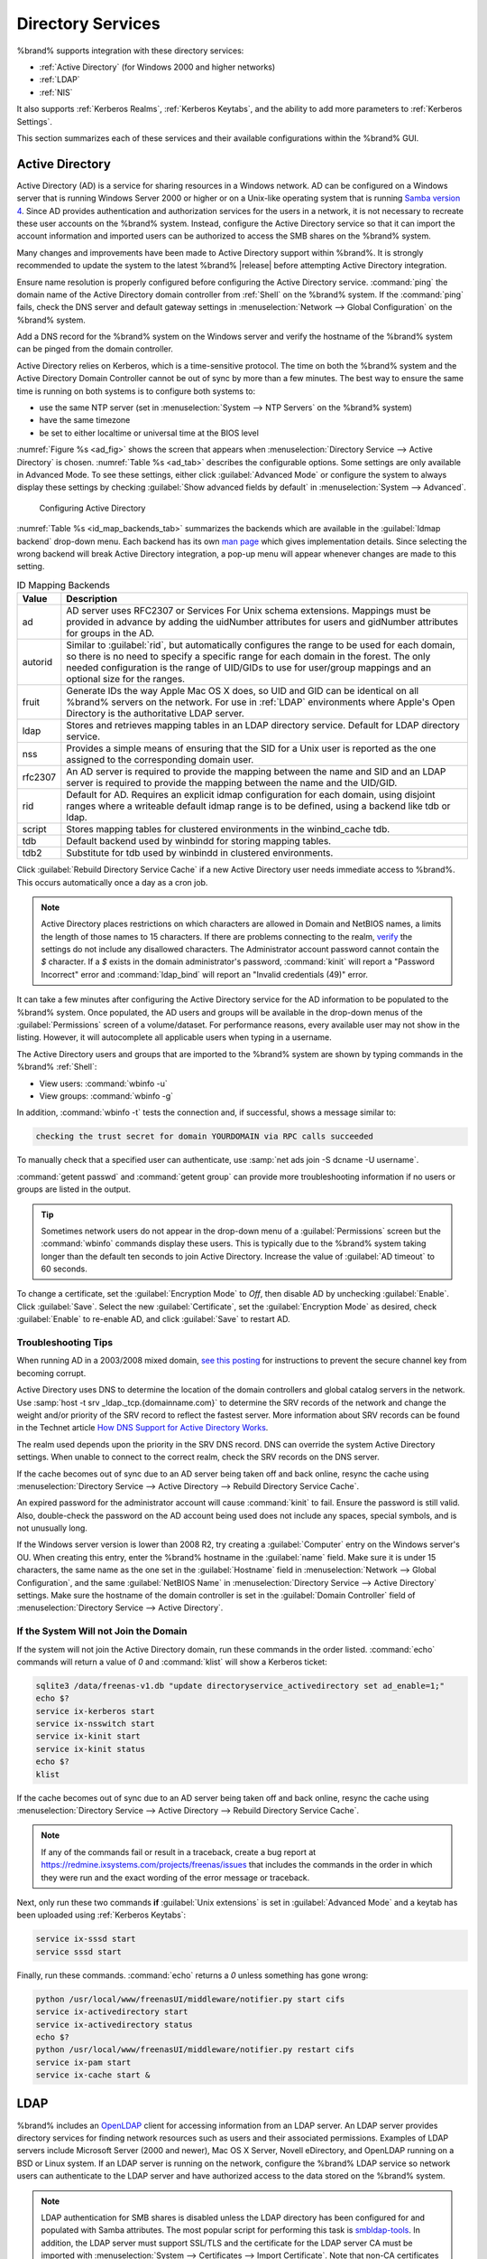 .. _Directory Services:

Directory Services
==================

%brand% supports integration with these directory services:

* :ref:`Active Directory` (for Windows 2000 and higher networks)

* :ref:`LDAP`

* :ref:`NIS`

It also supports :ref:`Kerberos Realms`, :ref:`Kerberos Keytabs`, and
the ability to add more parameters to :ref:`Kerberos Settings`.

This section summarizes each of these services and their available
configurations within the %brand% GUI.


.. _Active Directory:

Active Directory
----------------

Active Directory (AD) is a service for sharing resources in a Windows
network. AD can be configured on a Windows server that is running
Windows Server 2000 or higher or on a Unix-like operating system that
is running `Samba version 4
<https://wiki.samba.org/index.php/Setting_up_Samba_as_an_Active_Directory_Domain_Controller#Provisioning_a_Samba_Active_Directory>`__.
Since AD provides authentication and authorization services for the
users in a network, it is not necessary to recreate these user
accounts on the %brand% system. Instead, configure the Active
Directory service so that it can import the account information and
imported users can be authorized to access the SMB shares on the
%brand% system.

Many changes and improvements have been made to Active Directory
support within %brand%.  It is strongly recommended to update the
system to the latest %brand% |release| before attempting Active
Directory integration.

Ensure name resolution is properly configured before configuring the
Active Directory service. :command:`ping` the domain name of the
Active Directory domain controller from :ref:`Shell` on the %brand%
system. If the :command:`ping` fails, check the DNS server and default
gateway settings in
:menuselection:`Network --> Global Configuration`
on the %brand% system.

Add a DNS record for the %brand% system on the Windows server and
verify the hostname of the %brand% system can be pinged from the domain
controller.

Active Directory relies on Kerberos, which is a time-sensitive protocol.
The time on both the %brand% system and the Active Directory
Domain Controller cannot be out of sync by more than a few minutes. The
best way to ensure the same time is running on both systems is to
configure both systems to:

* use the same NTP server (set in
  :menuselection:`System --> NTP Servers`
  on the %brand% system)

* have the same timezone

* be set to either localtime or universal time at the BIOS level

:numref:`Figure %s <ad_fig>`
shows the screen that appears when
:menuselection:`Directory Service --> Active Directory`
is chosen.
:numref:`Table %s <ad_tab>`
describes the configurable options. Some settings are only available
in Advanced Mode. To see these settings, either click
:guilabel:`Advanced Mode` or configure the system to always display
these settings by checking
:guilabel:`Show advanced fields by default` in
:menuselection:`System --> Advanced`.


.. _ad_fig:

.. figure:: images/directoryservice-ad1a.png

   Configuring Active Directory


.. tabularcolumns:: |>{\RaggedRight}p{\dimexpr 0.20\linewidth-2\tabcolsep}
                    |>{\RaggedRight}p{\dimexpr 0.14\linewidth-2\tabcolsep}
                    |>{\Centering}p{\dimexpr 0.12\linewidth-2\tabcolsep}
                    |>{\RaggedRight}p{\dimexpr 0.54\linewidth-2\tabcolsep}|

.. _ad_tab:

.. table:: Active Directory Configuration Options
   :class: longtable

   +--------------------------+---------------+----------+-------------------------------------------------------------------------------------------------------------------------------+
   | Setting                  | Value         | Advanced | Description                                                                                                                   |
   |                          |               | Mode     |                                                                                                                               |
   |                          |               |          |                                                                                                                               |
   +==========================+===============+==========+===============================================================================================================================+
   | Domain Name              | string        |          | Name of Active Directory domain (*example.com*) or child domain (*sales.example.com*). This setting is mandatory and the GUI  |
   | (DNS/Realm-Name)         |               |          | will refuse to save the settings if the domain controller for the specified domain cannot be found.                           |
   |                          |               |          |                                                                                                                               |
   +--------------------------+---------------+----------+-------------------------------------------------------------------------------------------------------------------------------+
   | Domain Account Name      | string        |          | Name of the Active Directory administrator account. This setting is mandatory and the GUI will refuse to save the settings    |
   |                          |               |          | if it cannot connect to the domain controller using this account name.                                                        |
   |                          |               |          |                                                                                                                               |
   +--------------------------+---------------+----------+-------------------------------------------------------------------------------------------------------------------------------+
   | Domain Account Password  | string        |          | Password for the Active Directory administrator account. This setting is mandatory and the GUI will refuse to save the        |
   |                          |               |          | settings if it cannot connect to the domain controller using this password                                                    |
   |                          |               |          |                                                                                                                               |
   +--------------------------+---------------+----------+-------------------------------------------------------------------------------------------------------------------------------+
   | AD check connectivity    | integer       |          | How often to verify that Active Directory services are active.                                                                |
   | frequency (seconds)      |               |          |                                                                                                                               |
   +--------------------------+---------------+----------+-------------------------------------------------------------------------------------------------------------------------------+
   | How many recovery        | integer       |          | Number of times to attempt reconnecting to the Active Directory server. Tries forever when set to *0*.                        |
   | attempts                 |               |          |                                                                                                                               |
   +--------------------------+---------------+----------+-------------------------------------------------------------------------------------------------------------------------------+
   | Enable Monitoring        | checkbox      |          | Restart Active Directory automatically if the service is disconnected.                                                        |
   |                          |               |          |                                                                                                                               |
   +--------------------------+---------------+----------+-------------------------------------------------------------------------------------------------------------------------------+
   | Encryption Mode          | drop-down     | ✓        | Choices are *Off*, *SSL*, or *TLS*.                                                                                           |
   |                          | menu          |          |                                                                                                                               |
   |                          |               |          |                                                                                                                               |
   +--------------------------+---------------+----------+-------------------------------------------------------------------------------------------------------------------------------+
   | Certificate              | drop-down     | ✓        | Select the certificate of the Active Directory server if  SSL connections are used. If a certificate does not exist           |
   |                          | menu          |          | yet, create a :ref:`CA <CAs>`, then create a certificate on the Active Directory server and import it to the                  |
   |                          |               |          | %brand% system with :ref:`Certificates`.                                                                                      |
   |                          |               |          |                                                                                                                               |
   |                          |               |          | Choose the blank entry and click :guilabel:`Save` to clear a saved certificate from the AD configuration.                     |
   +--------------------------+---------------+----------+-------------------------------------------------------------------------------------------------------------------------------+
   | Verbose logging          | checkbox      | ✓        | When checked, logs attempts to join the domain to :file:`/var/log/messages`.                                                  |
   |                          |               |          |                                                                                                                               |
   +--------------------------+---------------+----------+-------------------------------------------------------------------------------------------------------------------------------+
   | UNIX extensions          | checkbox      | ✓        | **Only** set if the AD server is explicitly configured to map permissions for UNIX users. Enabling provides persistent        |
   |                          |               |          | UIDs and GUIDs, otherwise, users/groups are mapped to the UID/GUID range configured in Samba.                                 |
   |                          |               |          |                                                                                                                               |
   +--------------------------+---------------+----------+-------------------------------------------------------------------------------------------------------------------------------+
   | Allow Trusted Domains    | checkbox      | ✓        | Only enable if the network has active `domain/forest trusts                                                                   |
   |                          |               |          | <https://docs.microsoft.com/en-us/previous-versions/windows/it-pro/windows-server-2003/cc757352(v=ws.10)>`__                  |
   |                          |               |          | and files need to be managed on multiple domains. Use with caution as it will generate more winbindd traffic,                 |
   |                          |               |          | slowing down the ability to filter through user and group information.                                                        |
   |                          |               |          |                                                                                                                               |
   +--------------------------+---------------+----------+-------------------------------------------------------------------------------------------------------------------------------+
   | Use Default Domain       | checkbox      | ✓        | Unset to prepend the domain name to the username. If :guilabel:`Allow Trusted Domains` is set and multiple                    |
   |                          |               |          | domains use the same usernames, unset to prevent name collisions.                                                             |
   |                          |               |          |                                                                                                                               |
   +--------------------------+---------------+----------+-------------------------------------------------------------------------------------------------------------------------------+
   | Allow DNS updates        | checkbox      | ✓        | Unset to disable Samba from doing DNS updates when joining a domain.                                                          |
   |                          |               |          |                                                                                                                               |
   +--------------------------+---------------+----------+-------------------------------------------------------------------------------------------------------------------------------+
   | Disable Active Directory | checkbox      | ✓        | Set to disable caching of AD users and groups. This is useful if the system cannot bind to a domain with a large number of    |
   | user/group cache         |               |          | users or groups.                                                                                                              |
   |                          |               |          |                                                                                                                               |
   +--------------------------+---------------+----------+-------------------------------------------------------------------------------------------------------------------------------+
   | Site Name                | string        | ✓        | The relative distinguished name of the site object in Active Directory.                                                       |
   |                          |               |          |                                                                                                                               |
   +--------------------------+---------------+----------+-------------------------------------------------------------------------------------------------------------------------------+
   | Domain Controller        | string        | ✓        | Automatically be added to the SRV record for the domain and, when multiple controllers are specified,                         |
   |                          |               |          | %brand% selects the closest DC which responds. Uses the short form of the FQDN. An example is *sampleserver*.                 |
   |                          |               |          |                                                                                                                               |
   +--------------------------+---------------+----------+-------------------------------------------------------------------------------------------------------------------------------+
   | Global Catalog Server    | string        | ✓        | If the hostname of the global catalog server to use is specified, make sure it is resolvable.                                 |
   |                          |               |          |                                                                                                                               |
   +--------------------------+---------------+----------+-------------------------------------------------------------------------------------------------------------------------------+
   | Kerberos Realm           | drop-down     | ✓        | Select the realm created using the instructions in :ref:`Kerberos Realms`.                                                    |
   |                          | menu          |          |                                                                                                                               |
   +--------------------------+---------------+----------+-------------------------------------------------------------------------------------------------------------------------------+
   | Kerberos Principal       | drop-down     | ✓        | Browse to the location of the keytab created using the instructions in :ref:`Kerberos Keytabs`.                               |
   |                          | menu          |          |                                                                                                                               |
   +--------------------------+---------------+----------+-------------------------------------------------------------------------------------------------------------------------------+
   | AD timeout               | integer       | ✓        | In seconds, increase if the AD service does not start after connecting to the domain.                                         |
   |                          |               |          |                                                                                                                               |
   +--------------------------+---------------+----------+-------------------------------------------------------------------------------------------------------------------------------+
   | DNS timeout              | integer       | ✓        | In seconds, increase if AD DNS queries timeout.                                                                               |
   |                          |               |          |                                                                                                                               |
   +--------------------------+---------------+----------+-------------------------------------------------------------------------------------------------------------------------------+
   | Idmap backend            | drop-down     | ✓        | Select the backend to use to map Windows security identifiers (SIDs) to UNIX UIDs and GIDs. See                               |
   |                          | menu and Edit |          | :numref:`Table %s <id_map_backends_tab>` for a summary of the available backends. Click the :guilabel:`Edit` link             |
   |                          |               |          | to configure the backend.                                                                                                     |
   |                          |               |          |                                                                                                                               |
   +--------------------------+---------------+----------+-------------------------------------------------------------------------------------------------------------------------------+
   | Windbind NSS Info        | drop-down     | ✓        | Defines the schema to use when querying AD for user/group info. *rfc2307* uses the RFC2307 schema support included in         |
   |                          | menu          |          | Windows 2003 R2, *sfu20* is for Services For Unix 3.0 or 3.5, and *sfu* is for Services For Unix 2.0.                         |
   |                          |               |          |                                                                                                                               |
   +--------------------------+---------------+----------+-------------------------------------------------------------------------------------------------------------------------------+
   | SASL wrapping            | drop-down     | ✓        | Defines how LDAP traffic is transmitted. Choices are *plain* (plain text), *sign* (signed only),                              |
   |                          | menu          |          | or *seal* (signed and encrypted). Windows 2000 SP3 and newer can be configured to enforce signed LDAP connections.            |
   |                          |               |          |                                                                                                                               |
   +--------------------------+---------------+----------+-------------------------------------------------------------------------------------------------------------------------------+
   | Enable                   | checkbox      |          | Enable the Active Directory service.                                                                                          |
   |                          |               |          |                                                                                                                               |
   #ifdef freenas
   +--------------------------+---------------+----------+-------------------------------------------------------------------------------------------------------------------------------+
   | NetBIOS name             | string        | ✓        | Limited to 15 characters. Automatically populated with the original hostname of the system. This **must**                     |
   |                          |               |          | be different from the *Workgroup* name.                                                                                       |
   |                          |               |          |                                                                                                                               |
   +--------------------------+---------------+----------+-------------------------------------------------------------------------------------------------------------------------------+
   | NetBIOS alias            | string        | ✓        | Limited to 15 characters.                                                                                                     |
   |                          |               |          |                                                                                                                               |
   #endif freenas
   #ifdef truenas
   +--------------------------+---------------+----------+-------------------------------------------------------------------------------------------------------------------------------+
   | NetBIOS Name (This Node) | string        | ✓        | Limited to 15 characters. Automatically populated with the original hostname of the system. This **must**                     |
   |                          |               |          | be different from the *Workgroup* name                                                                                        |
   |                          |               |          |                                                                                                                               |
   +--------------------------+---------------+----------+-------------------------------------------------------------------------------------------------------------------------------+
   | NetBIOS Name (Node B)    | string        | ✓        | Limited to 15 characters. When using :ref:`Failover`, set a unique NetBIOS name for the standby node.                         |
   |                          |               |          |                                                                                                                               |
   +--------------------------+---------------+----------+-------------------------------------------------------------------------------------------------------------------------------+
   | NetBIOS Alias            | string        | ✓        | Limited to 15 characters. When using :ref:`Failover`, this is the NetBIOS name that resolves to either node.                  |
   |                          |               |          |                                                                                                                               |
   #endif truenas
   +--------------------------+---------------+----------+-------------------------------------------------------------------------------------------------------------------------------+


:numref:`Table %s <id_map_backends_tab>`
summarizes the backends which are available in the
:guilabel:`Idmap backend` drop-down menu. Each backend has its own
`man page <http://samba.org.ru/samba/docs/man/manpages/>`__
which gives implementation details. Since selecting the wrong backend
will break Active Directory integration, a pop-up menu will appear
whenever changes are made to this setting.


.. tabularcolumns:: |>{\RaggedRight}p{\dimexpr 0.16\linewidth-2\tabcolsep}
                    |>{\RaggedRight}p{\dimexpr 0.66\linewidth-2\tabcolsep}|

.. _id_map_backends_tab:

.. table:: ID Mapping Backends
   :class: longtable

   +----------------+------------------------------------------------------------------------------------------------------------------------------------------+
   | Value          | Description                                                                                                                              |
   |                |                                                                                                                                          |
   +================+==========================================================================================================================================+
   | ad             | AD server uses RFC2307 or Services For Unix schema extensions. Mappings must be provided in advance by adding the uidNumber attributes   |
   |                | for users and gidNumber attributes for groups in the AD.                                                                                 |
   |                |                                                                                                                                          |
   +----------------+------------------------------------------------------------------------------------------------------------------------------------------+
   | autorid        | Similar to :guilabel:`rid`, but automatically configures the range to be used for each domain, so there is no need to specify a          |
   |                | specific range for each domain in the forest. The only needed configuration is the range of UID/GIDs to use for user/group mappings      |
   |                | and an optional size for the ranges.                                                                                                     |
   |                |                                                                                                                                          |
   +----------------+------------------------------------------------------------------------------------------------------------------------------------------+
   | fruit          | Generate IDs the way Apple Mac OS X does, so UID and GID can be identical on all %brand% servers on the network. For use in              |
   |                | :ref:`LDAP` environments where Apple's Open Directory is the authoritative LDAP server.                                                  |
   |                |                                                                                                                                          |
   +----------------+------------------------------------------------------------------------------------------------------------------------------------------+
   | ldap           | Stores and retrieves mapping tables in an LDAP directory service. Default for LDAP directory service.                                    |
   |                |                                                                                                                                          |
   +----------------+------------------------------------------------------------------------------------------------------------------------------------------+
   | nss            | Provides a simple means of ensuring that the SID for a Unix user is reported as the one assigned to the corresponding domain user.       |
   |                |                                                                                                                                          |
   +----------------+------------------------------------------------------------------------------------------------------------------------------------------+
   | rfc2307        | An AD server is required to provide the mapping between the name and SID and an LDAP server is required to provide the mapping between   |
   |                | the name and the UID/GID.                                                                                                                |
   |                |                                                                                                                                          |
   +----------------+------------------------------------------------------------------------------------------------------------------------------------------+
   | rid            | Default for AD. Requires an explicit idmap configuration for each domain, using disjoint ranges where a                                  |
   |                | writeable default idmap range is to be defined, using a backend like tdb or ldap.                                                        |
   |                |                                                                                                                                          |
   +----------------+------------------------------------------------------------------------------------------------------------------------------------------+
   | script         | Stores mapping tables for clustered environments in the winbind_cache tdb.                                                               |
   |                |                                                                                                                                          |
   +----------------+------------------------------------------------------------------------------------------------------------------------------------------+
   | tdb            | Default backend used by winbindd for storing mapping tables.                                                                             |
   |                |                                                                                                                                          |
   +----------------+------------------------------------------------------------------------------------------------------------------------------------------+
   | tdb2           | Substitute for tdb used by winbindd in clustered environments.                                                                           |
   |                |                                                                                                                                          |
   +----------------+------------------------------------------------------------------------------------------------------------------------------------------+


Click :guilabel:`Rebuild Directory Service Cache` if a new Active
Directory user needs immediate access to %brand%. This occurs
automatically once a day as a cron job.


.. note:: Active Directory places restrictions on which characters are
   allowed in Domain and NetBIOS names, a limits the length of those
   names to 15 characters. If there are problems connecting to the
   realm,
   `verify
   <https://support.microsoft.com/en-us/help/909264/naming-conventions-in-active-directory-for-computers-domains-sites-and>`__
   the settings do not include any disallowed characters. The
   Administrator account password cannot contain the *$* character. If a
   *$* exists in the domain administrator's password, :command:`kinit`
   will report a "Password Incorrect" error and :command:`ldap_bind`
   will report an "Invalid credentials (49)" error.


It can take a few minutes after configuring the Active Directory
service for the AD information to be populated to the %brand% system.
Once populated, the AD users and groups will be available in the
drop-down menus of the :guilabel:`Permissions` screen of a
volume/dataset. For performance reasons, every available user may not
show in the listing. However, it will autocomplete all applicable
users when typing in a username.

The Active Directory users and groups that are imported to the %brand%
system are shown by typing commands in the %brand% :ref:`Shell`:

* View users: :command:`wbinfo -u`

* View groups: :command:`wbinfo -g`

In addition, :command:`wbinfo -t` tests the connection and, if
successful, shows a message similar to:

.. code-block:: none

   checking the trust secret for domain YOURDOMAIN via RPC calls succeeded


To manually check that a specified user can authenticate, use
:samp:`net ads join -S dcname -U username`.

:command:`getent passwd` and :command:`getent group` can provide more
troubleshooting information if no users or groups are listed in the
output.

.. tip:: Sometimes network users do not appear in the drop-down menu of
   a :guilabel:`Permissions` screen but the :command:`wbinfo`
   commands display these users. This is typically due to the %brand%
   system taking longer than the default ten seconds to join Active
   Directory. Increase the value of :guilabel:`AD timeout` to 60 seconds.


To change a certificate, set the :guilabel:`Encryption Mode` to *Off*,
then disable AD by unchecking :guilabel:`Enable`. Click :guilabel:`Save`.
Select the new :guilabel:`Certificate`, set the
:guilabel:`Encryption Mode` as desired, check :guilabel:`Enable` to
re-enable AD, and click :guilabel:`Save` to restart AD.


.. _Troubleshooting Tips:

Troubleshooting Tips
~~~~~~~~~~~~~~~~~~~~

When running AD in a 2003/2008 mixed domain, `see this posting
<https://forums.freenas.org/index.php?threads/2008r2-2003-mixed-domain.1931/>`__
for instructions to prevent the secure channel key from becoming corrupt.

Active Directory uses DNS to determine the location of the domain
controllers and global catalog servers in the network. Use
:samp:`host -t srv _ldap._tcp.{domainname.com}` to determine the SRV
records of the network and change the weight and/or priority of the SRV
record to reflect the fastest server. More information about SRV records
can be found in the Technet article
`How DNS Support for Active Directory Works
<https://docs.microsoft.com/en-us/previous-versions/windows/it-pro/windows-server-2003/cc759550(v=ws.10)>`__.

The realm used depends upon the priority in the SRV DNS record. DNS can
override the system Active Directory settings. When unable to connect to
the correct realm, check the SRV records on the DNS server.

If the cache becomes out of sync due to an AD server being taken off
and back online, resync the cache using
:menuselection:`Directory Service --> Active Directory
--> Rebuild Directory Service Cache`.

An expired password for the administrator account will cause
:command:`kinit` to fail. Ensure the password is still valid. Also,
double-check the password on the AD account being used does not include
any spaces, special symbols, and is not unusually long.

If the Windows server version is lower than 2008 R2, try creating a
:guilabel:`Computer` entry on the Windows server's OU. When creating
this entry, enter the %brand% hostname in the :guilabel:`name` field.
Make sure it is under 15 characters, the same name as the one set in
the :guilabel:`Hostname` field in
:menuselection:`Network --> Global Configuration`, and the same
:guilabel:`NetBIOS Name` in
:menuselection:`Directory Service --> Active Directory`
settings. Make sure the hostname of the domain controller is set in
the :guilabel:`Domain Controller` field of
:menuselection:`Directory Service --> Active Directory`.


.. _If the System Will not Join the Domain:

If the System Will not Join the Domain
~~~~~~~~~~~~~~~~~~~~~~~~~~~~~~~~~~~~~~

If the system will not join the Active Directory domain, run these
commands in the order listed. :command:`echo` commands will return a
value of *0* and :command:`klist` will show a Kerberos ticket:

.. code-block:: none

   sqlite3 /data/freenas-v1.db "update directoryservice_activedirectory set ad_enable=1;"
   echo $?
   service ix-kerberos start
   service ix-nsswitch start
   service ix-kinit start
   service ix-kinit status
   echo $?
   klist


If the cache becomes out of sync due to an AD server being taken off
and back online, resync the cache using
:menuselection:`Directory Service --> Active Directory
--> Rebuild Directory Service Cache`.

.. note:: If any of the commands fail or result in a traceback,
   create a bug report at
   https://redmine.ixsystems.com/projects/freenas/issues
   that includes the commands in the order in which they were run and
   the exact wording of the error message or traceback.


Next, only run these two commands **if** :guilabel:`Unix extensions`
is set in :guilabel:`Advanced Mode` and a keytab has been uploaded using
:ref:`Kerberos Keytabs`:

.. code-block:: none

 service ix-sssd start
 service sssd start


Finally, run these commands. :command:`echo` returns a *0* unless
something has gone wrong:

.. code-block:: none

   python /usr/local/www/freenasUI/middleware/notifier.py start cifs
   service ix-activedirectory start
   service ix-activedirectory status
   echo $?
   python /usr/local/www/freenasUI/middleware/notifier.py restart cifs
   service ix-pam start
   service ix-cache start &


.. _LDAP:

LDAP
----

%brand% includes an
`OpenLDAP <http://www.openldap.org/>`__
client for accessing information from an LDAP server. An LDAP server
provides directory services for finding network resources such as
users and their associated permissions. Examples of LDAP servers
include Microsoft Server (2000 and newer), Mac OS X Server, Novell
eDirectory, and OpenLDAP running on a BSD or Linux system. If an LDAP
server is running on the network, configure the %brand% LDAP service
so network users can authenticate to the LDAP server and have
authorized access to the data stored on the %brand% system.

.. note:: LDAP authentication for SMB shares is disabled unless
   the LDAP directory has been configured for and populated with Samba
   attributes. The most popular script for performing this task is
   `smbldap-tools <https://wiki.samba.org/index.php/4.1_smbldap-tools>`__.
   In addition, the LDAP server must support SSL/TLS and the
   certificate for the LDAP server CA must be imported with
   :menuselection:`System --> Certificates --> Import Certificate`. Note
   that non-CA certificates are not supported at this time.

.. tip:: Apple's
   `Open Directory
   <https://manuals.info.apple.com/MANUALS/0/MA954/en_US/Open_Directory_Admin_v10.5_3rd_Ed.pdf>`__
   is an LDAP-compatible directory service into which %brand% can be
   integrated. See
   `FreeNAS with Open Directory in Mac OS X environments
   <https://forums.freenas.org/index.php?threads/howto-freenas-with-open-directory-in-mac-os-x-environments.46493/>`__.


:numref:`Figure %s <ldap_config_fig>`
shows the LDAP Configuration screen that is seen after clicking
:menuselection:`Directory Service --> LDAP`.

.. _ldap_config_fig:

.. figure:: images/directoryservice-ldap1.png

   Configuring LDAP

:numref:`Table %s <ldap_config_tab>`
summarizes the available configuration options. Some settings are only
available in Advanced Mode. To see these settings, either click the
:guilabel:`Advanced Mode` button or configure the system to always
display these settings by checking the box
:guilabel:`Show advanced fields by default` in
:menuselection:`System --> Advanced`.

Those new to LDAP terminology should read the
`OpenLDAP Software 2.4 Administrator's Guide
<http://www.openldap.org/doc/admin24/>`__.


.. tabularcolumns:: |>{\RaggedRight}p{\dimexpr 0.20\linewidth-2\tabcolsep}
                    |>{\RaggedRight}p{\dimexpr 0.14\linewidth-2\tabcolsep}
                    |>{\Centering}p{\dimexpr 0.12\linewidth-2\tabcolsep}
                    |>{\RaggedRight}p{\dimexpr 0.54\linewidth-2\tabcolsep}|

.. _ldap_config_tab:

.. table:: LDAP Configuration Options
   :class: longtable

   +-------------------------+----------------+----------+-----------------------------------------------------------------------------------------------------+
   | Setting                 | Value          | Advanced | Description                                                                                         |
   |                         |                | Mode     |                                                                                                     |
   +=========================+================+==========+=====================================================================================================+
   | Hostname                | string         |          | Hostname or IP address of the LDAP server.                                                          |
   |                         |                |          |                                                                                                     |
   +-------------------------+----------------+----------+-----------------------------------------------------------------------------------------------------+
   | Base DN                 | string         |          | Top level of the LDAP directory tree to be used when searching for resources. Example:              |
   |                         |                |          | *dc=test,dc=org*.                                                                                   |
   |                         |                |          |                                                                                                     |
   +-------------------------+----------------+----------+-----------------------------------------------------------------------------------------------------+
   | Bind DN                 | string         |          | Name of administrative account on the LDAP server. Example: *cn=Manager,dc=test,dc=org*.            |
   |                         |                |          |                                                                                                     |
   +-------------------------+----------------+----------+-----------------------------------------------------------------------------------------------------+
   | Bind password           | string         |          | Password for :guilabel:`Root bind DN`.                                                              |
   |                         |                |          |                                                                                                     |
   +-------------------------+----------------+----------+-----------------------------------------------------------------------------------------------------+
   | Allow Anonymous         | checkbox       | ✓        | Instructs the LDAP server to not provide authentication and to allow read and write access          |
   | Binding                 |                |          | to any client.                                                                                      |
   |                         |                |          |                                                                                                     |
   +-------------------------+----------------+----------+-----------------------------------------------------------------------------------------------------+
   | User Suffix             | string         | ✓        | Optional. Can be added to the name when the user account is added to the LDAP directory. Example:   |
   |                         |                |          | dept. or company name.                                                                              |
   |                         |                |          |                                                                                                     |
   +-------------------------+----------------+----------+-----------------------------------------------------------------------------------------------------+
   | Group Suffix            | string         | ✓        | Optional. Can be added to the name when the group is added to the LDAP directory. Example:          |
   |                         |                |          | dept. or company name.                                                                              |
   |                         |                |          |                                                                                                     |
   +-------------------------+----------------+----------+-----------------------------------------------------------------------------------------------------+
   | Password Suffix         | string         | ✓        | Optional. Can be added to the password when the password is added to LDAP directory.                |
   |                         |                |          |                                                                                                     |
   +-------------------------+----------------+----------+-----------------------------------------------------------------------------------------------------+
   | Machine Suffix          | string         | ✓        | Optional. Can be added to the name when the system added to the LDAP directory. Example:            |
   |                         |                |          | server, accounting.                                                                                 |
   |                         |                |          |                                                                                                     |
   +-------------------------+----------------+----------+-----------------------------------------------------------------------------------------------------+
   | SUDO Suffix             | string         | ✓        | Use if LDAP-based users need superuser access.                                                      |
   |                         |                |          |                                                                                                     |
   +-------------------------+----------------+----------+-----------------------------------------------------------------------------------------------------+
   | Kerberos Realm          | drop-down menu | ✓        | Select the realm created using the instructions in :ref:`Kerberos Realms`.                          |
   |                         |                |          |                                                                                                     |
   +-------------------------+----------------+----------+-----------------------------------------------------------------------------------------------------+
   | Kerberos Principal      | drop-down menu | ✓        | Browse to the location of the principal in the keytab created as described in                       |
   |                         |                |          | :ref:`Kerberos Keytabs`.                                                                            |
   |                         |                |          |                                                                                                     |
   +-------------------------+----------------+----------+-----------------------------------------------------------------------------------------------------+
   | Encryption Mode         | drop-down menu | ✓        | Choices are *Off*, *SSL*, or *TLS*. Note that either *SSL* or *TLS* and a :guilabel:`Certificate`   |
   |                         |                |          | must be selected in order for authentication to work.                                               |
   |                         |                |          |                                                                                                     |
   +-------------------------+----------------+----------+-----------------------------------------------------------------------------------------------------+
   | Certificate             | drop-down menu | ✓        | Select the certificate of the LDAP CA (required if authentication is used). The certificate for the |
   |                         |                |          | LDAP server CA must first be imported with                                                          |
   |                         |                |          | :menuselection:`System --> Certificates --> Import Certificate`.                                    |
   |                         |                |          |                                                                                                     |
   +-------------------------+----------------+----------+-----------------------------------------------------------------------------------------------------+
   | LDAP timeout            | integer        | ✓        | Increase this value (in seconds) if obtaining a Kerberos ticket times out.                          |
   |                         |                |          |                                                                                                     |
   +-------------------------+----------------+----------+-----------------------------------------------------------------------------------------------------+
   | DNS timeout             | integer        | ✓        | Increase this value (in seconds) if DNS queries timeout.                                            |
   |                         |                |          |                                                                                                     |
   +-------------------------+----------------+----------+-----------------------------------------------------------------------------------------------------+
   | Idmap backend           | drop-down menu | ✓        | Select the backend to use to map Windows security identifiers (SIDs) to UNIX UIDs and GIDs. See     |
   |                         | and Edit       |          | :numref:`Table %s <id_map_backends_tab>` for a summary of the available backends. Click the         |
   |                         |                |          | :guilabel:`Edit` link to configure the selected backend.                                            |
   |                         |                |          |                                                                                                     |
   +-------------------------+----------------+----------+-----------------------------------------------------------------------------------------------------+
   | Samba Schema            | checkbox       | ✓        | Set if LDAP authentication for SMB shares is needed **and** the LDAP server is **already**          |
   |                         |                |          | configured with Samba attributes.                                                                   |
   |                         |                |          |                                                                                                     |
   +-------------------------+----------------+----------+-----------------------------------------------------------------------------------------------------+
   | Auxiliary Parameters    | string         | ✓        | Additional options for                                                                              |
   |                         |                |          | `sssd.conf(5) <https://jhrozek.fedorapeople.org/sssd/1.11.6/man/sssd.conf.5.html>`__.               |
   |                         |                |          |                                                                                                     |
   +-------------------------+----------------+----------+-----------------------------------------------------------------------------------------------------+
   | Schema                  | drop-down menu | ✓        | If :guilabel:`Samba Schema` is set, select the schema to use. Choices are *rfc2307* and             |
   |                         |                |          | *rfc2307bis*.                                                                                       |
   |                         |                |          |                                                                                                     |
   +-------------------------+----------------+----------+-----------------------------------------------------------------------------------------------------+
   | Enable                  | checkbox       |          | Unset to disable the configuration without deleting it.                                             |
   |                         |                |          |                                                                                                     |
   #ifdef freenas
   +-------------------------+----------------+----------+-----------------------------------------------------------------------------------------------------+
   | NetBIOS Name            | string         | ✓        | Limited to 15 characters. Automatically populated with the original hostname of the system.         |
   |                         |                |          | This **must** be different from the *Workgroup* name                                                |
   |                         |                |          |                                                                                                     |
   +-------------------------+----------------+----------+-----------------------------------------------------------------------------------------------------+
   | NetBIOS Alias           | string         | ✓        | Limited to 15 characters.                                                                           |
   |                         |                |          |                                                                                                     |
   #endif freenas
   #ifdef truenas
   +-------------------------+----------------+----------+-----------------------------------------------------------------------------------------------------+
   | NetBIOS Name            | string         | ✓        | Limited to 15 characters. Automatically populated with the original hostname of the system.         |
   | (This Node)             |                |          | This **must** be different from the *Workgroup* name.                                               |
   |                         |                |          |                                                                                                     |
   +-------------------------+----------------+----------+-----------------------------------------------------------------------------------------------------+
   | NetBIOS Name (Node B)   | string         | ✓        | Limited to 15 characters. When using :ref:`Failover`, set a unique NetBIOS name for the             |
   |                         |                |          | standby node.                                                                                       |
   |                         |                |          |                                                                                                     |
   +-------------------------+----------------+----------+-----------------------------------------------------------------------------------------------------+
   | NetBIOS Alias           | string         | ✓        | Limited to 15 characters. When using :ref:`Failover`, this is the NetBIOS name that resolves        |
   |                         |                |          | to either node.                                                                                     |
   |                         |                |          |                                                                                                     |
   #endif truenas
   +-------------------------+----------------+----------+-----------------------------------------------------------------------------------------------------+

Click the :guilabel:`Rebuild Directory Service Cache` button after
adding a user to LDAP who needs immediate access to %brand%. Otherwise
this occurs automatically once a day as a cron job.

.. note:: %brand% automatically appends the root DN. This means the
   scope and root DN are not to be included when configuring the
   user, group, password, and machine suffixes.

LDAP users and groups appear in the drop-down menus of the
guilabel:`Permissions` screen of a dataset after configuring the LDAP
service. Type :command:`getent passwd` from :ref:`Shell` to verify the
users have been imported. Type :command:`getent group` to verify the
groups have been imported.

If the users and groups are not listed, refer to
`Common errors encountered when using OpenLDAP Software
<http://www.openldap.org/doc/admin24/appendix-common-errors.html>`__
for common errors and how to fix them. When troubleshooting LDAP, open
:ref:`Shell` and look for error messages in :file:`/var/log/auth.log`.


.. _NIS:

NIS
---

The Network Information Service (NIS) maintains and distributes a
central directory of Unix user and group information, hostnames, email
aliases, and other text-based tables of information. If an NIS server is
running on the network, the %brand% system can be configured to import
the users and groups from the NIS directory.

.. note:: In Windows Server 2016, Microsoft removed the Identity
   Management for Unix (IDMU) and NIS Server Role. See
   `Clarification regarding the status of Identity Management for Unix
   (IDMU) & NIS Server Role in Windows Server 2016 Technical Preview
   and beyond
   <https://blogs.technet.microsoft.com/activedirectoryua/2016/02/09/identity-management-for-unix-idmu-is-deprecated-in-windows-server/>`__.


:numref:`Figure %s <nis_fig>` shows the configuration screen which opens
after navigating :menuselection:`Directory Service --> NIS`.
:numref:`Table %s <nis_config_tab>` summarizes the configuration options.

.. _nis_fig:

.. figure:: images/directoryservice-nis.png

   NIS Configuration


.. tabularcolumns:: |>{\RaggedRight}p{\dimexpr 0.16\linewidth-2\tabcolsep}
                    |>{\RaggedRight}p{\dimexpr 0.20\linewidth-2\tabcolsep}
                    |>{\RaggedRight}p{\dimexpr 0.63\linewidth-2\tabcolsep}|

.. _nis_config_tab:

.. table:: NIS Configuration Options
   :class: longtable

   +-------------+-----------+--------------------------------------------------------------------------------------------------------+
   | Setting     | Value     | Description                                                                                            |
   |             |           |                                                                                                        |
   +=============+===========+========================================================================================================+
   | NIS domain  | string    | Name of NIS domain.                                                                                    |
   |             |           |                                                                                                        |
   +-------------+-----------+--------------------------------------------------------------------------------------------------------+
   | NIS servers | string    | Comma-delimited list of hostnames or IP addresses.                                                     |
   |             |           |                                                                                                        |
   +-------------+-----------+--------------------------------------------------------------------------------------------------------+
   | Secure mode | checkbox  | If set,                                                                                                |
   |             |           | `ypbind(8) <https://www.freebsd.org/cgi/man.cgi?query=ypbind>`__                                       |
   |             |           | will refuse to bind to any NIS server that is not running as root on a TCP port number over 1024.      |
   |             |           |                                                                                                        |
   +-------------+-----------+--------------------------------------------------------------------------------------------------------+
   | Manycast    | checkbox  | If set, :command:`ypbind` will bind to the server that responds the fastest. This is useful when no    |
   |             |           | local NIS server is available on the same subnet                                                       |
   |             |           |                                                                                                        |
   +-------------+-----------+--------------------------------------------------------------------------------------------------------+
   | Enable      | checkbox  | Unset to disable the configuration without deleting it.                                                |
   |             |           |                                                                                                        |
   +-------------+-----------+--------------------------------------------------------------------------------------------------------+


Click the :guilabel:`Rebuild Directory Service Cache` button after
adding a user to NIS who needs immediate access to %brand%. Otherwise
this occurs automatically once a day as a cron job.


.. _Kerberos Realms:

Kerberos Realms
---------------

A default Kerberos realm is created for the local system in %brand%.
:menuselection:`Directory Service --> Kerberos Realms`
can be used to view and add Kerberos realms.  If the network contains
a KDC, click :guilabel:`Add kerberos realm` to add the realm. This
configuration screen is shown in :numref:`Figure %s <ker_realm_fig>`.


.. _ker_realm_fig:

.. figure:: images/directoryservice-realm.png

   Adding a Kerberos Realm


:numref:`Table %s <ker_realm_config_tab>` summarizes the configurable
options. Some settings are only available in Advanced Mode. To see these
settings, either click :guilabel:`Advanced Mode` or configure the system
to always display these settings by checking the box
:guilabel:`Show advanced fields by default` in
:menuselection:`System --> Advanced`.


.. tabularcolumns:: |>{\RaggedRight}p{\dimexpr 0.20\linewidth-2\tabcolsep}
                    |>{\RaggedRight}p{\dimexpr 0.14\linewidth-2\tabcolsep}
                    |>{\Centering}p{\dimexpr 0.12\linewidth-2\tabcolsep}
                    |>{\RaggedRight}p{\dimexpr 0.54\linewidth-2\tabcolsep}|

.. _ker_realm_config_tab:

.. table:: Kerberos Realm Options
   :class: longtable

   +------------------------+-----------+----------+-------------------------------------------------------------+
   | Setting                | Value     | Advanced | Description                                                 |
   |                        |           | Mode     |                                                             |
   +========================+===========+==========+=============================================================+
   | Realm                  | string    |          | Mandatory. Name of the realm.                               |
   |                        |           |          |                                                             |
   +------------------------+-----------+----------+-------------------------------------------------------------+
   | KDC                    | string    | ✓        | Name of the Key Distribution Center.                        |
   |                        |           |          |                                                             |
   +------------------------+-----------+----------+-------------------------------------------------------------+
   | Admin Server           | string    | ✓        | Server where all changes to the database are performed.     |
   |                        |           |          |                                                             |
   +------------------------+-----------+----------+-------------------------------------------------------------+
   | Password Server        | string    | ✓        | Server where all password changes are performed.            |
   |                        |           |          |                                                             |
   +------------------------+-----------+----------+-------------------------------------------------------------+


.. _Kerberos Keytabs:

Kerberos Keytabs
----------------

Kerberos keytabs are used to do Active Directory or LDAP joins without
a password. This means the password for the Active Directory or LDAP
administrator account does not need to be saved into the %brand%
configuration database, which is a security risk in some environments.

When using a keytab, it is recommended to create and use a less
privileged account for performing the required queries as the password
for that account will be stored in the %brand% configuration
database.  To create the keytab on a Windows system, use these
commands:

.. code-block:: none

   ktpass.exe -out hostname.keytab host/ hostname@DOMAINNAME -ptype KRB5_NT_PRINCIPAL -mapuser DOMAIN\username -pass userpass

   setspn -A host/ hostname@DOMAINNAME DOMAIN\username


where:

* **hostname** is the fully qualified hostname of the domain
  controller.

* **DOMAINNAME** is the domain name in all caps.

* **DOMAIN** is the pre-Windows 2000 short name for the domain.

* **username** is the privileged account name.

* **userpass** is the password associated with username.

This will create a keytab with sufficient privileges to grant tickets.

After the keytab is generated, use
:menuselection:`Directory Service --> Kerberos Keytabs
--> Add kerberos keytab`
to add it to the %brand% system.

To instruct the Active Directory service to use the keytab, select the
installed keytab using the drop-down :guilabel:`Kerberos keytab` menu
in
:menuselection:`Directory Service --> Active Directory`.
When using a keytab with Active Directory, make sure that the
"username" and "userpass" in the keytab matches the
"Domain Account Name" and "Domain Account Password" fields in
:menuselection:`Directory Service --> Active Directory`.

To instruct LDAP to use a principal from the keytab, select the
principal from the drop-down :guilabel:`Kerberos Principal`
menu in
:menuselection:`Directory Service --> LDAP`.


.. _Kerberos Settings:

Kerberos Settings
-----------------

To configure additional Kerberos parameters, use
:menuselection:`Directory Service --> Kerberos Settings`.
:numref:`Figure %s <ker_setting_fig>` shows the fields available:

* **Appdefaults auxiliary parameters:** contains settings used by some
  Kerberos applications. The available settings and their syntax are
  listed in the
  `[appdefaults] section of krb.conf(5)
  <http://web.mit.edu/kerberos/krb5-1.12/doc/admin/conf_files/krb5_conf.html#appdefaults>`__.

* **Libdefaults auxiliary parameters:** contains settings used by the
  Kerberos library. The available settings and their syntax are listed
  in the
  `[libdefaults] section of krb.conf(5)
  <http://web.mit.edu/kerberos/krb5-1.12/doc/admin/conf_files/krb5_conf.html#libdefaults>`__.

.. _ker_setting_fig:

.. figure:: images/directoryservice-kerberos-settings.png

   Additional Kerberos Settings
